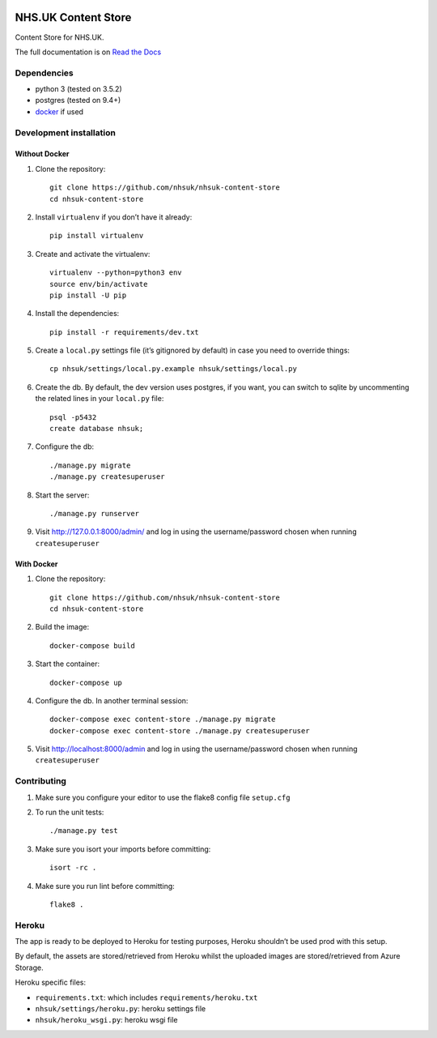 |Build Status| |Dependency Status| |Coverage Status| |Documentation Status|

NHS.UK Content Store
====================

Content Store for NHS.UK.

The full documentation is on `Read the Docs <http://nhsuk-content-store.readthedocs.io/en/latest/>`_

Dependencies
------------

-  python 3 (tested on 3.5.2)
-  postgres (tested on 9.4+)
-  `docker`_ if used

Development installation
------------------------

Without Docker
~~~~~~~~~~~~~~

#. Clone the repository::

    git clone https://github.com/nhsuk/nhsuk-content-store
    cd nhsuk-content-store

#. Install ``virtualenv`` if you don’t have it already::

    pip install virtualenv

#. Create and activate the virtualenv::

    virtualenv --python=python3 env
    source env/bin/activate
    pip install -U pip

#. Install the dependencies::

    pip install -r requirements/dev.txt

#. Create a ``local.py`` settings file (it’s gitignored by default) in
   case you need to override things::

    cp nhsuk/settings/local.py.example nhsuk/settings/local.py

#. Create the db. By default, the dev version uses postgres, if you want, you can switch to sqlite by uncommenting the related lines in your ``local.py`` file::

    psql -p5432
    create database nhsuk;

#. Configure the db::

    ./manage.py migrate
    ./manage.py createsuperuser

#. Start the server::

    ./manage.py runserver

#. Visit `http://127.0.0.1:8000/admin/`_ and log in using the
   username/password chosen when running ``createsuperuser``

With Docker
~~~~~~~~~~~

#. Clone the repository::

    git clone https://github.com/nhsuk/nhsuk-content-store
    cd nhsuk-content-store

#. Build the image::

    docker-compose build

#. Start the container::

    docker-compose up

#. Configure the db. In another terminal session::

    docker-compose exec content-store ./manage.py migrate
    docker-compose exec content-store ./manage.py createsuperuser

#. Visit `http://localhost:8000/admin`_ and log in using the
   username/password chosen when running ``createsuperuser``

Contributing
------------

#. Make sure you configure your editor to use the flake8 config file
   ``setup.cfg``

#. To run the unit tests::

    ./manage.py test

#. Make sure you isort your imports before committing::

    isort -rc .

#. Make sure you run lint before committing::

    flake8 .

Heroku
------

The app is ready to be deployed to Heroku for testing purposes, Heroku
shouldn’t be used prod with this setup.

By default, the assets are stored/retrieved from Heroku whilst the
uploaded images are stored/retrieved from Azure Storage.

Heroku specific files:

-  ``requirements.txt``: which includes ``requirements/heroku.txt``
-  ``nhsuk/settings/heroku.py``: heroku settings file
-  ``nhsuk/heroku_wsgi.py``: heroku wsgi file

.. _docker: https://www.docker.com
.. _`http://127.0.0.1:8000/admin/`:
.. _`http://localhost:8000/admin`:

.. |Build Status| image:: https://travis-ci.org/nhsuk/nhsuk-content-store.svg?branch=master
   :target: https://travis-ci.org/nhsuk/nhsuk-content-store
.. |Dependency Status| image:: https://gemnasium.com/badges/github.com/nhsuk/nhsuk-content-store.svg
   :target: https://gemnasium.com/github.com/nhsuk/nhsuk-content-store
.. |Coverage Status| image:: https://coveralls.io/repos/github/nhsuk/nhsuk-content-store/badge.svg?branch=master
   :target: https://coveralls.io/github/nhsuk/nhsuk-content-store?branch=master
.. |Documentation Status| image:: https://readthedocs.org/projects/nhsuk-content-store/badge/?version=latest
   :target: http://nhsuk-content-store.readthedocs.io/en/latest/?badge=latest
